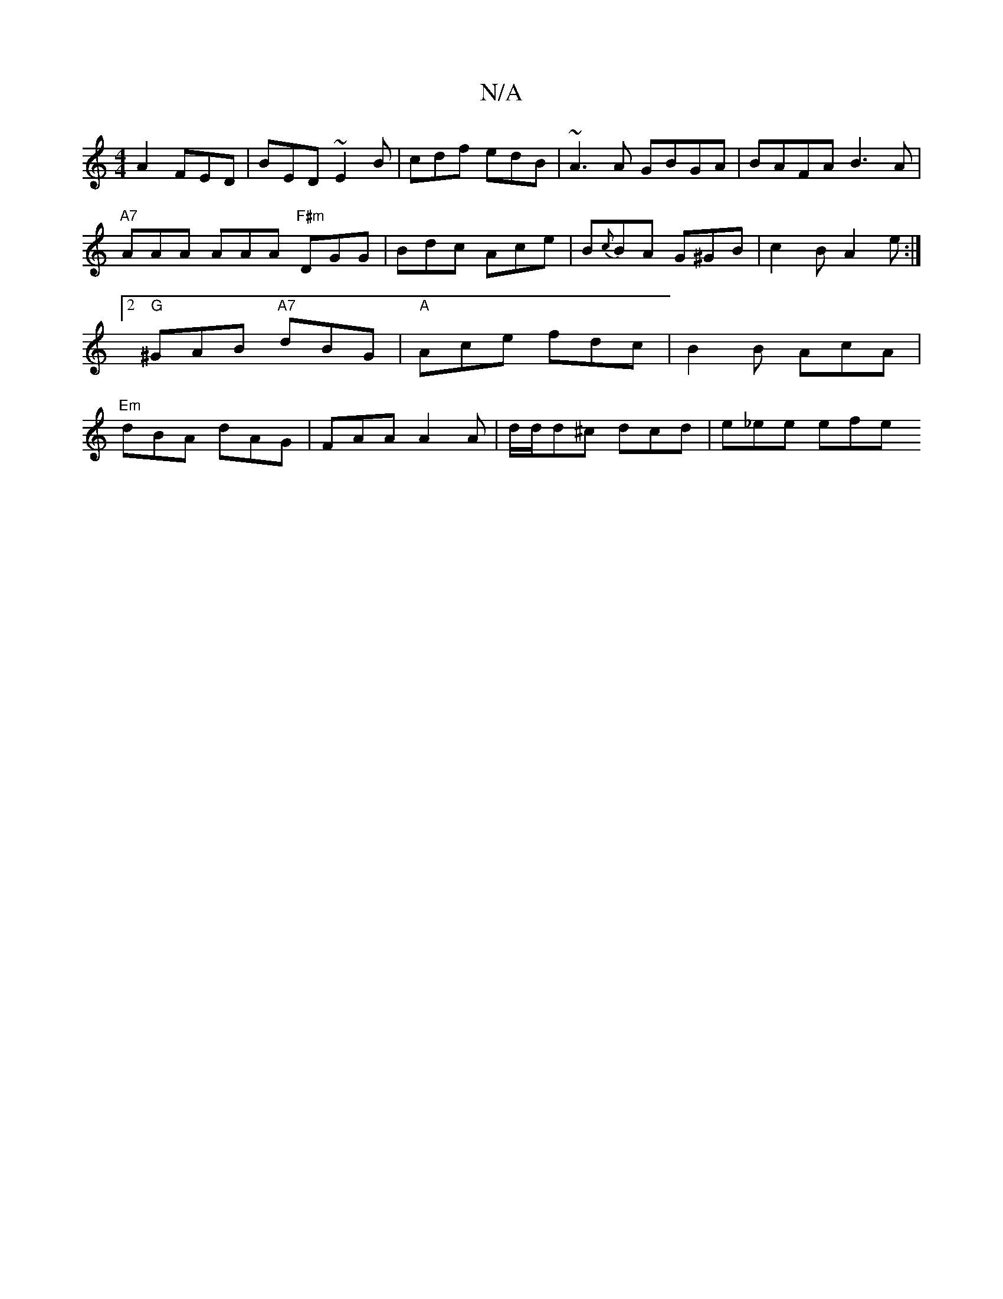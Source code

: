 X:1
T:N/A
M:4/4
R:N/A
K:Cmajor
A2 FED | BED ~E2B | cdf edB | ~A3A GBGA | BAFA B3 A | "A7"AAA AAA "F#m"DGG | Bdc Ace | B{c}BA G^GB|c2 B A2 e:|2 "G"^GAB "A7"dBG | "A"Ace fdc | B2B AcA | "Em"dBA dAG | FAA A2 A | d/d/d^c dcd | e_ee efe